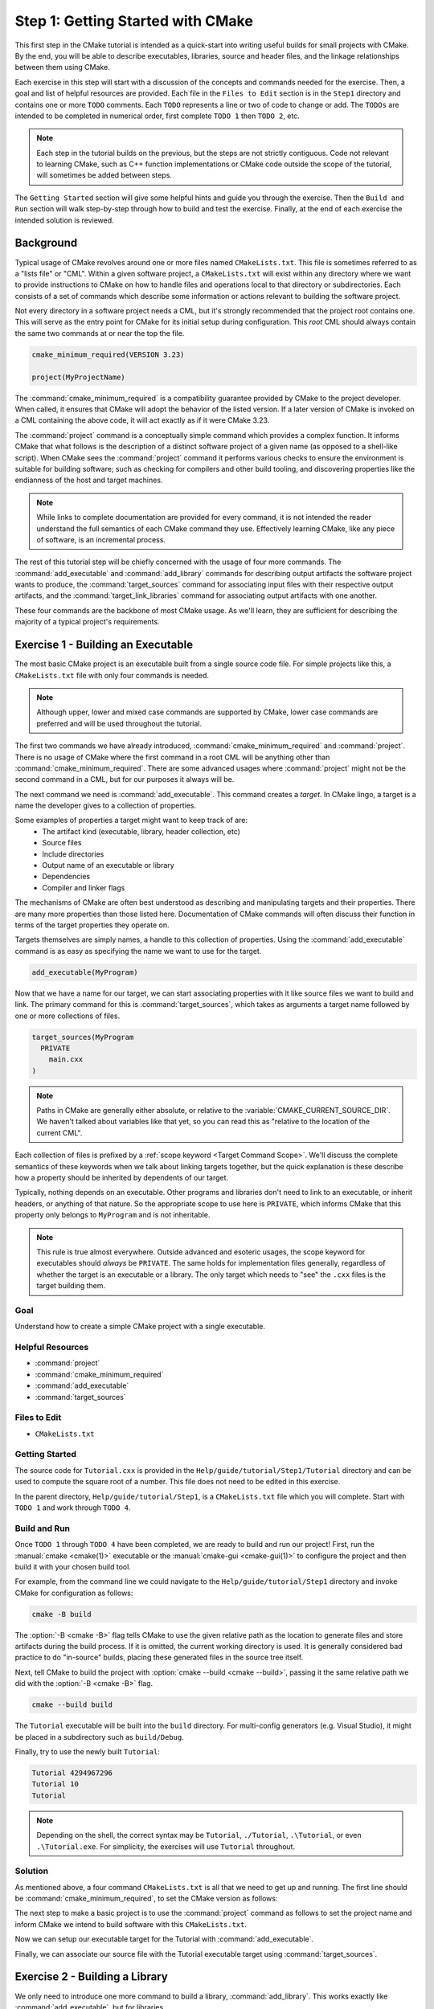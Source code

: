 Step 1: Getting Started with CMake
==================================

This first step in the CMake tutorial is intended as a quick-start into writing
useful builds for small projects with CMake. By the end, you will be able to
describe executables, libraries, source and header files, and the linkage
relationships between them using CMake.

Each exercise in this step will start with a discussion of the concepts and
commands needed for the exercise. Then, a goal and list of helpful resources are
provided. Each file in the ``Files to Edit`` section is in the ``Step1``
directory and contains one or more ``TODO`` comments. Each ``TODO`` represents
a line or two of code to change or add. The ``TODOs`` are intended to be
completed in numerical order, first complete  ``TODO 1`` then ``TODO 2``, etc.

.. note::
  Each step in the tutorial builds on the previous, but the steps are not
  strictly contiguous. Code not relevant to learning CMake, such as C++
  function implementations or CMake code outside the scope of the tutorial,
  will sometimes be added between steps.

The ``Getting Started`` section will give some helpful hints and guide you
through the exercise. Then the ``Build and Run`` section will walk step-by-step
through how to build and test the exercise. Finally, at the end of each exercise
the intended solution is reviewed.

Background
^^^^^^^^^^

Typical usage of CMake revolves around one or more files named
``CMakeLists.txt``. This file is sometimes referred to as a "lists file" or
"CML". Within a given software project, a ``CMakeLists.txt`` will exist within
any directory where we want to provide instructions to CMake on how to handle
files and operations local to that directory or subdirectories. Each consists of
a set of commands which describe some information or actions relevant to
building the software project.

Not every directory in a software project needs a CML, but it's strongly
recommended that the project root contains one. This will serve as the entry
point for CMake for its initial setup during configuration. This *root* CML
should always contain the same two commands at or near the top the file.

.. code-block:: cmake

  cmake_minimum_required(VERSION 3.23)

  project(MyProjectName)

The :command:`cmake_minimum_required` is a compatibility guarantee provided by
CMake to the project developer. When called, it ensures that CMake will adopt
the behavior of the listed version. If a later version of CMake is invoked on a
CML containing the above code, it will act exactly as if it were CMake 3.23.

The :command:`project` command is a conceptually simple command which provides a
complex function. It informs CMake that what follows is the description of a
distinct software project of a given name (as opposed to a shell-like script).
When CMake sees the :command:`project` command it performs various checks to
ensure the environment is suitable for building software; such as checking for
compilers and other build tooling, and discovering properties like the
endianness of the host and target machines.

.. note::
  While links to complete documentation are provided for every command, it is
  not intended the reader understand the full semantics of each CMake command
  they use. Effectively learning CMake, like any piece of software, is an
  incremental process.

The rest of this tutorial step will be chiefly concerned with the usage of four
more commands. The :command:`add_executable` and :command:`add_library` commands
for describing output artifacts the software project wants to produce, the
:command:`target_sources` command for associating input files with their
respective output artifacts, and the :command:`target_link_libraries` command
for associating output artifacts with one another.

These four commands are the backbone of most CMake usage. As we'll learn, they
are sufficient for describing the majority of a typical project's requirements.

Exercise 1 - Building an Executable
^^^^^^^^^^^^^^^^^^^^^^^^^^^^^^^^^^^

The most basic CMake project is an executable built from a single source code
file. For simple projects like this, a ``CMakeLists.txt`` file with only
four commands is needed.

.. note::
  Although upper, lower and mixed case commands are supported by CMake,
  lower case commands are preferred and will be used throughout the tutorial.

The first two commands we have already introduced, :command:`cmake_minimum_required`
and :command:`project`. There is no usage of CMake where the first command in a
root CML will be anything other than :command:`cmake_minimum_required`. There
are some advanced usages where :command:`project` might not be the second
command in a CML, but for our purposes it always will be.

The next command we need is :command:`add_executable`.
This command creates a *target*. In CMake lingo, a target is a name the
developer gives to a collection of properties.

Some examples of properties a target might want to keep track of are:
  - The artifact kind (executable, library, header collection, etc)
  - Source files
  - Include directories
  - Output name of an executable or library
  - Dependencies
  - Compiler and linker flags

The mechanisms of CMake are often best understood as describing and manipulating
targets and their properties. There are many more properties than those listed
here. Documentation of CMake commands will often discuss their function in terms
of the target properties they operate on.

Targets themselves are simply names, a handle to this collection of properties.
Using the :command:`add_executable` command is as easy as specifying the name
we want to use for the target.

.. code-block:: cmake

  add_executable(MyProgram)

Now that we have a name for our target, we can start associating properties
with it like source files we want to build and link. The primary command for
this is :command:`target_sources`, which takes as arguments a target name
followed by one or more collections of files.

.. code-block:: cmake

  target_sources(MyProgram
    PRIVATE
      main.cxx
  )

.. note::
  Paths in CMake are generally either absolute, or relative to the
  :variable:`CMAKE_CURRENT_SOURCE_DIR`. We haven't talked about variables like
  that yet, so you can read this as "relative to the location of the current
  CML".

Each collection of files is prefixed by a :ref:`scope keyword <Target Command Scope>`.
We'll discuss the complete semantics of these keywords when we talk about
linking targets together, but the quick explanation is these describe how a
property should be inherited by dependents of our target.

Typically, nothing depends on an executable. Other programs and libraries don't
need to link to an executable, or inherit headers, or anything of that nature.
So the appropriate scope to use here is ``PRIVATE``, which informs CMake that
this property only belongs to ``MyProgram`` and is not inheritable.

.. note::
  This rule is true almost everywhere. Outside advanced and esoteric usages,
  the scope keyword for executables should *always* be ``PRIVATE``. The same
  holds for implementation files generally, regardless of whether the target
  is an executable or a library. The only target which needs to "see" the
  ``.cxx`` files is the target building them.

Goal
----

Understand how to create a simple CMake project with a single executable.

Helpful Resources
-----------------

* :command:`project`
* :command:`cmake_minimum_required`
* :command:`add_executable`
* :command:`target_sources`

Files to Edit
-------------

* ``CMakeLists.txt``

Getting Started
----------------

The source code for ``Tutorial.cxx`` is provided in the
``Help/guide/tutorial/Step1/Tutorial`` directory and can be used to compute the
square root of a number. This file does not need to be edited in this exercise.

In the parent directory, ``Help/guide/tutorial/Step1``, is a ``CMakeLists.txt``
file which you will complete. Start with ``TODO 1`` and work through ``TODO 4``.

Build and Run
-------------

Once ``TODO 1`` through ``TODO 4`` have been completed, we are ready to build
and run our project! First, run the :manual:`cmake <cmake(1)>` executable or the
:manual:`cmake-gui <cmake-gui(1)>` to configure the project and then build it
with your chosen build tool.

For example, from the command line we could navigate to the
``Help/guide/tutorial/Step1`` directory and invoke CMake for configuration
as follows:

.. code-block:: console

  cmake -B build

The :option:`-B <cmake -B>` flag tells CMake to use the given relative
path as the location to generate files and store artifacts during the build
process. If it is omitted, the current working directory is used. It is
generally considered bad practice to do "in-source" builds, placing these
generated files in the source tree itself.

Next, tell CMake to build the project with
:option:`cmake --build <cmake --build>`, passing it the same relative path
we did with the :option:`-B <cmake -B>` flag.

.. code-block:: console

  cmake --build build

The ``Tutorial`` executable will be built into the ``build`` directory. For
multi-config generators (e.g. Visual Studio), it might be placed in a
subdirectory such as ``build/Debug``.

Finally, try to use the newly built ``Tutorial``:

.. code-block:: console

  Tutorial 4294967296
  Tutorial 10
  Tutorial

.. note::
  Depending on the shell, the correct syntax may be ``Tutorial``,
  ``./Tutorial``, ``.\Tutorial``, or even ``.\Tutorial.exe``. For simplicity,
  the exercises will use ``Tutorial`` throughout.

Solution
--------

As mentioned above, a four command ``CMakeLists.txt`` is all that we need to get
up and running. The first line should be :command:`cmake_minimum_required`, to
set the CMake version as follows:

.. raw:: html

  <details><summary>TODO 1: Click to show/hide answer</summary>

.. code-block:: cmake
  :caption: TODO 1: CMakeLists.txt
  :name: CMakeLists.txt-cmake_minimum_required

  cmake_minimum_required(VERSION 3.23)

.. raw:: html

  </details>

The next step to make a basic project is to use the :command:`project`
command as follows to set the project name and inform CMake we intend to build
software with this ``CMakeLists.txt``.

.. raw:: html

  <details><summary>TODO 2: Click to show/hide answer</summary>

.. code-block:: cmake
  :caption: TODO 2: CMakeLists.txt
  :name: CMakeLists.txt-project

  project(Tutorial)

.. raw:: html

  </details>

Now we can setup our executable target for the Tutorial with :command:`add_executable`.

.. raw:: html

  <details><summary>TODO 3: Click to show/hide answer</summary>

.. code-block:: cmake
  :caption: TODO 3: CMakeLists.txt
  :name: CMakeLists.txt-add_executable

  add_executable(Tutorial)

.. raw:: html

  </details>

Finally, we can associate our source file with the Tutorial executable target
using :command:`target_sources`.

.. raw:: html

  <details><summary>TODO 4: Click to show/hide answer</summary>

.. code-block:: cmake
  :caption: TODO 4: CMakeLists.txt
  :name: CMakeLists.txt-target_sources

  target_sources(Tutorial
    PRIVATE
      Tutorial/Tutorial.cxx
  )


.. raw:: html

  </details>

Exercise 2 - Building a Library
^^^^^^^^^^^^^^^^^^^^^^^^^^^^^^^

We only need to introduce one more command to build a library,
:command:`add_library`. This works exactly like :command:`add_executable`, but
for libraries.

.. code-block:: cmake

  add_library(MyLibrary)

However, now is a good time to introduce header files. Header files are not
directly built as translation units, which is to say they are not a *build*
requirement. They are a *usage* requirement. We need to know about header files
in order to build other parts of a given target.

As such, header files are described slightly differently than implementation
files like ``tutorial.cxx``. They're also going to need different
:ref:`scope keywords <Target Command Scope>` than the ``PRIVATE`` keyword we
have used so far.

To describe a collection of header files, we're going to use what's known as a
``FILE_SET``.

.. code-block:: cmake

  target_sources(MyLibrary
    PRIVATE
      library_implementation.cxx

    PUBLIC
      FILE_SET myHeaders
      TYPE HEADERS
      BASE_DIRS
        include
      FILES
        include/library_header.h
  )

This is a lot of complexity, but we'll go through it point by point. First,
note that we have our implementation file as a ``PRIVATE`` source, same as
with the executable previously. However, we now use ``PUBLIC`` for our
header file. This allows consumers of our library to "see" the library's
header files.

.. note::
  We're not quite ready to discuss the full semantics of scope keywords. We'll
  cover them more completely in Exercise 3.

Following the scope keyword is a ``FILE_SET``, a collection of files to be
described as a single unit. A ``FILE_SET`` consists of the following parts:

* ``FILE_SET <name>`` is the name of the ``FILE_SET``. This is a handle which
  we can use to describe the collection in other contexts.

* ``TYPE <type>`` is the kind of files we are describing. Most commonly this
  will be headers, but newer versions of CMake support other types like C++20
  modules.

* ``BASE_DIRS`` is the "base" locations for the files. This can be most easily
  understood as the locations that will be described to compilers for header
  discovery via ``-I`` flags.

* ``FILES`` is the list of files, same as with the implementation sources list
  earlier.

This is a lot of information to describe, so there are some useful shortcuts
we can take. Notably, if the ``FILE_SET`` name is the same as the type, we
don't need to provide the ``TYPE`` field.

.. code-block:: cmake

  target_sources(MyLibrary
    PRIVATE
      library_implementation.cxx

    PUBLIC
      FILE_SET HEADERS
      BASE_DIRS
        include
      FILES
        include/library_header.h
  )

There are other shortcuts we can take, but we'll discuss those more in later
steps.

Goal
----

Build a library.

Helpful Resources
-----------------

* :command:`add_library`
* :command:`target_sources`

Files to Edit
-------------

* ``CMakeLists.txt``

Getting Started
---------------

Continue editing files in the ``Step1`` directory. Start with ``TODO 5`` and
complete through ``TODO 6``.

Build and Run
-------------

Let's build our project again. Since we already created a build directory and
ran CMake for Exercise 1, we can skip to the build step:

.. code-block:: console

  cmake --build build

We should be able to see our library created alongside the Tutorial executable.

Solution
--------

We start by adding the library target in the same manner as the the Tutorial
executable.

.. raw:: html

  <details><summary>TODO 5: Click to show/hide answer</summary>

.. code-block:: cmake
  :caption: TODO 5: CMakeLists.txt
  :name: CMakeLists.txt-add_library

  add_library(MathFunctions)

.. raw:: html

  </details>

Next we need to describe the source files. For the implementation file,
``MathFunctions.cxx``, this is straight-forward; for the header file
``MathFunctions.h`` we will need to use a ``FILE_SET``.

We can either give this ``FILE_SET`` its own name, or use the shortcut of naming
it ``HEADERS``. For this tutorial, we'll be using the shortcut, but either
solution is valid.

For ``BASE_DIRS`` we need to determine the directory which will allow for the
desired ``#include <MathFunctions.h>`` directive. To achieve this, the
``MathFunctions`` folder itself will be a base directory. We would make a
different choice if the desired include directive were
``#include <MathFunctions/MathFunctions.h>`` or similar.

.. raw:: html

  <details><summary>TODO 6: Click to show/hide answer</summary>

.. code-block:: cmake
  :caption: TODO 6: CMakeLists.txt
  :name: CMakeLists.txt-library_sources

  target_sources(MathFunctions
    PRIVATE
      MathFunctions/MathFunctions.cxx

    PUBLIC
      FILE_SET HEADERS
      BASE_DIRS
        MathFunctions
      FILES
        MathFunctions/MathFunctions.h
  )

.. raw:: html

  </details>

Exercise 3 - Linking Together Libraries and Executables
^^^^^^^^^^^^^^^^^^^^^^^^^^^^^^^^^^^^^^^^^^^^^^^^^^^^^^^

We're ready to combine our library with our executable, for this we must
introduce a new command, :command:`target_link_libraries`. The name of this
command can be somewhat misleading, as it does a great deal more than just
invoke linkers. It describes relationships between targets generally.

.. code-block:: cmake

  target_link_libraries(MyProgram
    PRIVATE
      MyLibrary
  )

We're finally ready to discuss the :ref:`scope keywords <Target Command Scope>`.
There are three of them, ``PRIVATE``, ``INTERFACE``, and ``PUBLIC``. These
describe how properties are made available to targets.

* A ``PRIVATE`` property (also called a "non-interface" property) is only
  available to the target which owns it, for example ``PRIVATE`` headers will
  only be visible to the target they're attached to.

* An ``INTERFACE`` property is only available to targets *which link* the
  owning target. The owning target does not have access to these properties. A
  header-only library is an example of a collection of ``INTERFACE`` properties,
  as header-only libraries do not build anything themselves and do not need to
  access their own files.

* ``PUBLIC`` is not a distinct kind of property, but rather is the union of the
  ``PRIVATE`` and ``INTERFACE`` properties. Thus requirements described with
  ``PUBLIC`` are available to both the owning target and consuming targets.

Consider the following concrete example:

.. code-block:: cmake

  target_sources(MyLibrary
    PRIVATE
      FILE_SET internalOnlyHeaders
      TYPE HEADERS
      FILES
        InternalOnlyHeader.h

    INTERFACE
      FILE_SET consumerOnlyHeaders
      TYPE HEADERS
      FILES
        ConsumerOnlyHeader.h

    PUBLIC
      FILE_SET publicHeaders
      TYPE HEADERS
      FILES
        PublicHeader.h
  )

.. note::
  We excluded ``BASE_DIRS`` for each file set here, that's another shortcut.
  When excluded, ``BASE_DIRS`` defaults to the current source directory.

The ``MyLibrary`` target has several properties which will be modified by this
call to :command:`target_sources`. Until now we've used the term "properties"
generically, but properties are themselves named values we can reason about.
Two specific properties which will be modified here are :prop_tgt:`HEADER_SETS`
and :prop_tgt:`INTERFACE_HEADER_SETS`, which both contain lists of header file
sets added via :command:`target_sources`.

The value ``internalOnlyHeaders`` will be added to :prop_tgt:`HEADER_SETS`,
``consumerOnlyHeaders`` to :prop_tgt:`INTERFACE_HEADER_SETS`, and
``publicHeaders`` will be added to both.

When a given target is being built, it will use its own *non-interface*
properties (eg, :prop_tgt:`HEADER_SETS`), combined with the *interface*
properties of any targets it links to (eg, :prop_tgt:`INTERFACE_HEADER_SETS`).

.. note::
  **It is not necessary to reason about CMake properties at this level of
  detail.** The above is described for completeness. Most of the time you don't
  need to be concerned with the specific properties a command is modifying.

  Scope keywords have a simple intuition associated with them, when considering
  a command from the point of view of the target it is being applied to:
  **PRIVATE** is for me, **INTERFACE** is for others, **PUBLIC** is for all of
  us.

Goal
----

In the Tutorial executable, use the ``sqrt()`` function provided by the
``MathFunctions`` library.

Helpful Resources
-----------------

* :command:`target_link_libraries`

Files to Edit
-------------

* ``CMakeLists.txt``
* ``Tutorial/Tutorial.cxx``

Getting Started
---------------

Continue to edit files from ``Step1``. Start on ``TODO 7`` and complete through
``TODO 9``. In this exercise, we need to add the ``MathFunctions`` target to
the ``Tutorial`` target's linked libraries using :command:`target_link_libraries`.

After modifying the CML, update ``tutorial.cxx`` to use the
``mathfunctions::sqrt()`` function instead of ``std::sqrt``.

Build and Run
-------------

Let's build our project again. As before, we already created a build directory
and ran CMake so we can skip to the build step:

.. code-block:: console

  cmake --build build

Verify that the output matches what you would expect from the ``MathFunctions``
library.

Solution
--------

In this exercise, we are describing the ``Tutorial`` executable as a consumer
of the ``MathFunctions`` target by adding ``MathFunctions`` to the linked
libraries of the ``Tutorial``.

To achieve this, we modify ``CMakeLists.txt`` file to use the
:command:`target_link_libraries` command, using ``Tutorial`` as the target to
be modified and ``MathFunctions`` as the library we want to add.

.. raw:: html

  <details><summary>TODO 7: Click to show/hide answer</summary>

.. code-block:: cmake
  :caption: TODO 7: CMakeLists.txt
  :name: CMakeLists.txt-target_link_libraries

  target_link_libraries(Tutorial
    PRIVATE
      MathFunctions
  )

.. raw:: html

  </details>

.. note::
  The order here is only loosely relevant. That we call
  :command:`target_link_libraries` prior to defining ``MathFunctions`` with
  :command:`add_library` doesn't matter to CMake. We are recording that
  ``Tutorial`` has a dependency on something named ``MathFunctions``, but what
  ``MathFunctions`` means isn't resolved at this stage.

  The only target which needs to be defined when calling a CMake command like
  :command:`target_sources` or :command:`target_link_libraries` is the target
  being modified.

Finally, all that's left to do is modify ``Tutorial.cxx`` to use the newly
provided ``mathfunctions::sqrt`` function. That means adding the appropriate
header file and modifying our ``sqrt()`` call.

.. raw:: html

  <details><summary>TODO 8-9: Click to show/hide answer</summary>

.. code-block:: c++
  :caption: TODO 8: Tutorial/Tutorial.cxx
  :name: Tutorial/Tutorial.cxx-MathFunctions-headers

  #include <MathFunctions.h>

.. code-block:: c++
  :caption: TODO 9: Tutorial/Tutorial.cxx
  :name: Tutorial/Tutorial.cxx-MathFunctions-code

  double const outputValue = mathfunctions::sqrt(inputValue);

.. raw:: html

  </details>

Exercise 4 - Subdirectories
^^^^^^^^^^^^^^^^^^^^^^^^^^^

As we move through the tutorial, we will be adding more commands to manipulate
the ``Tutorial`` executable and the ``MathFunctions`` library. We want to make
sure we keep commands local to the files they are dealing with. While not a
major concern for a small project like this, it can be very useful for large
projects with many targets and thousands of files.

The :command:`add_subdirectory` command allows us to incorporate CMLs located
in subdirectories of the project.

.. code-block:: cmake

  add_subdirectory(SubdirectoryName)

When a ``CMakeLists.txt`` in a subdirectory is being processed by CMake all
relative paths described in the subdirectory CML are relative to that
subdirectory, not the top-level CML.

Goal
----

Use :command:`add_subdirectory` to organize the project.

Helpful Resources
-----------------

* :command:`add_subdirectory`

Files to Edit
-------------

* ``CMakeLists.txt``
* ``Tutorial/CMakeLists.txt``
* ``MathFunctions/CMakeLists.txt``

Getting Started
---------------

The ``TODOs`` for this step are spread across three ``CMakeLists.txt`` files.
Be sure to pay attention to the path changes necessary when moving the
:command:`target_sources` commands into subdirectories.

.. note::
  Previously we said that ``BASE_DIRS`` defaults to the current source
  directory. As the desired include directory for ``MathFunctions`` will now be
  the same directory as the CML calling :command:`target_sources`, we should
  remove the ``BASE_DIRS`` keyword and argument entirely.

Complete ``TODO 10`` through ``TODO 13``.

Build and Run
-------------

Because of the reorganization, we'll need to clean the original build
directory prior to rebuilding (otherwise our new ``Target`` build folder would
conflict with our previously created ``Target`` executable). We can achieve
this with the :option:`--clean-first <cmake--build --clean-first>` flag.

There's no need for a reconfiguration. CMake will automatically
re-configure itself due to the changes in the CMLs.

.. code-block:: console

  cmake --build build --clean-first

.. note::
  Our executable and library will be output to a new location in the build tree.
  A subdirectory which mirrors where :command:`add_executable` and
  :command:`add_library` were called in the source tree. You will need to
  navigate to this subdirectory in the build tree to run the tutorial
  executable in future steps.

  You can verify this behavior by deleting the old ``Tutorial`` executable,
  and observing that the new one is produced at ``Tutorial/Tutorial``.

Solution
--------

We need to move all the commands concerning the ``Tutorial`` executable into
``Tutorial/CMakeLists.txt``, and replace them with an
:command:`add_subdirectory` command. We also need to update the path for
``Tutorial.cxx``.

.. raw:: html

  <details><summary>TODO 10-11: Click to show/hide answer</summary>

.. code-block:: cmake
  :caption: TODO 10: Tutorial/CMakeLists.txt
  :name: Tutorial/CMakeLists.txt-moved

  add_executable(Tutorial)

  target_sources(Tutorial
    PRIVATE
      Tutorial.cxx
  )
  
  target_link_libraries(Tutorial
    PRIVATE
      MathFunctions
  )

.. code-block:: cmake
  :caption: TODO 11: CMakeLists.txt
  :name: CMakeLists.txt-add_subdirectory-Tutorial

  add_subdirectory(Tutorial)

.. raw:: html

  </details>

We need to do the same with the commands for ``MathFunctions``, changing the
relative paths as appropriate and removing ``BASE_DIRS`` as it is no longer
necessary, the default value will work.

.. raw:: html

  <details><summary>TODO 12-13: Click to show/hide answer</summary>

.. code-block:: cmake
  :caption: TODO 12: MathFunctions/CMakeLists.txt
  :name: MathFunctions/CMakeLists.txt-moved

  add_library(MathFunctions)

  target_sources(MathFunctions
    PRIVATE
      MathFunctions.cxx
  
    PUBLIC
      FILE_SET HEADERS
      FILES
        MathFunctions.h
  )

.. code-block:: cmake
  :caption: TODO 13: CMakeLists.txt
  :name: CMakeLists.txt-add_subdirectory-MathFunctions

  add_subdirectory(MathFunctions)

.. raw:: html

  </details>
